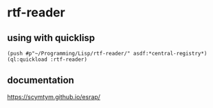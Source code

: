 * rtf-reader

** using with quicklisp
#+BEGIN_EXAMPLE
(push #p"~/Programming/Lisp/rtf-reader/" asdf:*central-registry*)
(ql:quickload :rtf-reader)
#+END_EXAMPLE

** documentation

https://scymtym.github.io/esrap/
